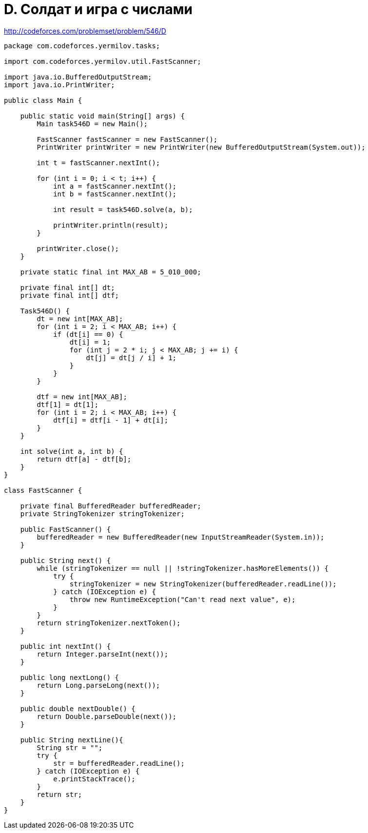 = D. Солдат и игра с числами

http://codeforces.com/problemset/problem/546/D

----
package com.codeforces.yermilov.tasks;

import com.codeforces.yermilov.util.FastScanner;

import java.io.BufferedOutputStream;
import java.io.PrintWriter;

public class Main {

    public static void main(String[] args) {
        Main task546D = new Main();

        FastScanner fastScanner = new FastScanner();
        PrintWriter printWriter = new PrintWriter(new BufferedOutputStream(System.out));

        int t = fastScanner.nextInt();

        for (int i = 0; i < t; i++) {
            int a = fastScanner.nextInt();
            int b = fastScanner.nextInt();

            int result = task546D.solve(a, b);

            printWriter.println(result);
        }

        printWriter.close();
    }

    private static final int MAX_AB = 5_010_000;

    private final int[] dt;
    private final int[] dtf;

    Task546D() {
        dt = new int[MAX_AB];
        for (int i = 2; i < MAX_AB; i++) {
            if (dt[i] == 0) {
                dt[i] = 1;
                for (int j = 2 * i; j < MAX_AB; j += i) {
                    dt[j] = dt[j / i] + 1;
                }
            }
        }

        dtf = new int[MAX_AB];
        dtf[1] = dt[1];
        for (int i = 2; i < MAX_AB; i++) {
            dtf[i] = dtf[i - 1] + dt[i];
        }
    }

    int solve(int a, int b) {
        return dtf[a] - dtf[b];
    }
}

class FastScanner {

    private final BufferedReader bufferedReader;
    private StringTokenizer stringTokenizer;

    public FastScanner() {
        bufferedReader = new BufferedReader(new InputStreamReader(System.in));
    }

    public String next() {
        while (stringTokenizer == null || !stringTokenizer.hasMoreElements()) {
            try {
                stringTokenizer = new StringTokenizer(bufferedReader.readLine());
            } catch (IOException e) {
                throw new RuntimeException("Can't read next value", e);
            }
        }
        return stringTokenizer.nextToken();
    }

    public int nextInt() {
        return Integer.parseInt(next());
    }

    public long nextLong() {
        return Long.parseLong(next());
    }

    public double nextDouble() {
        return Double.parseDouble(next());
    }

    public String nextLine(){
        String str = "";
        try {
            str = bufferedReader.readLine();
        } catch (IOException e) {
            e.printStackTrace();
        }
        return str;
    }
}
----

